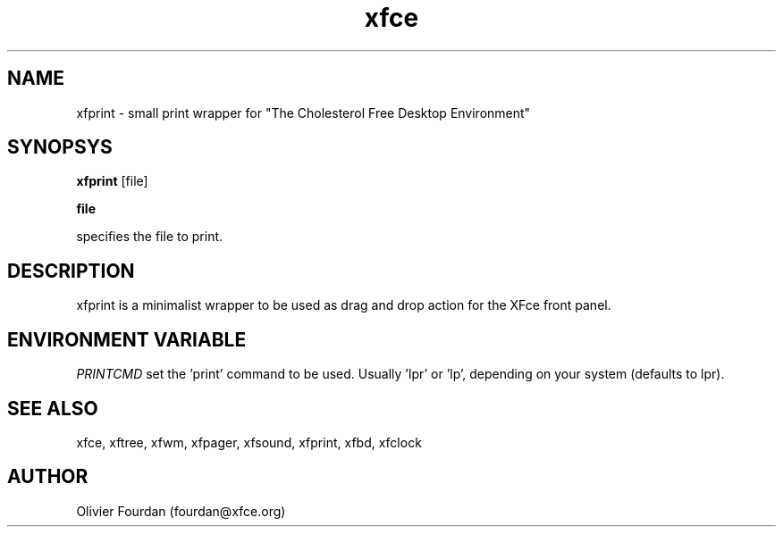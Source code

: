 .\" SCCS ID: xfprint.1 3.1.0 28/08/1999
.TH xfce 1F "Olivier Fourdan"
.SH NAME
xfprint \- small print wrapper for "The Cholesterol Free Desktop Environment"
.SH SYNOPSYS
.B xfprint
[file]
.PP
.BI file
.PP
specifies the file to print.
.PP
.SH DESCRIPTION
xfprint is a minimalist wrapper to be used as drag and drop action for the XFce
front panel.
.SH ENVIRONMENT VARIABLE
.PP
.I PRINTCMD
set the 'print' command to be used. Usually 'lpr' or 'lp', depending on your system 
(defaults to lpr).
.PP
.SH SEE ALSO
xfce, xftree, xfwm, xfpager, xfsound, xfprint, xfbd, xfclock
.PP
.SH AUTHOR
Olivier Fourdan (fourdan@xfce.org)
.PP
